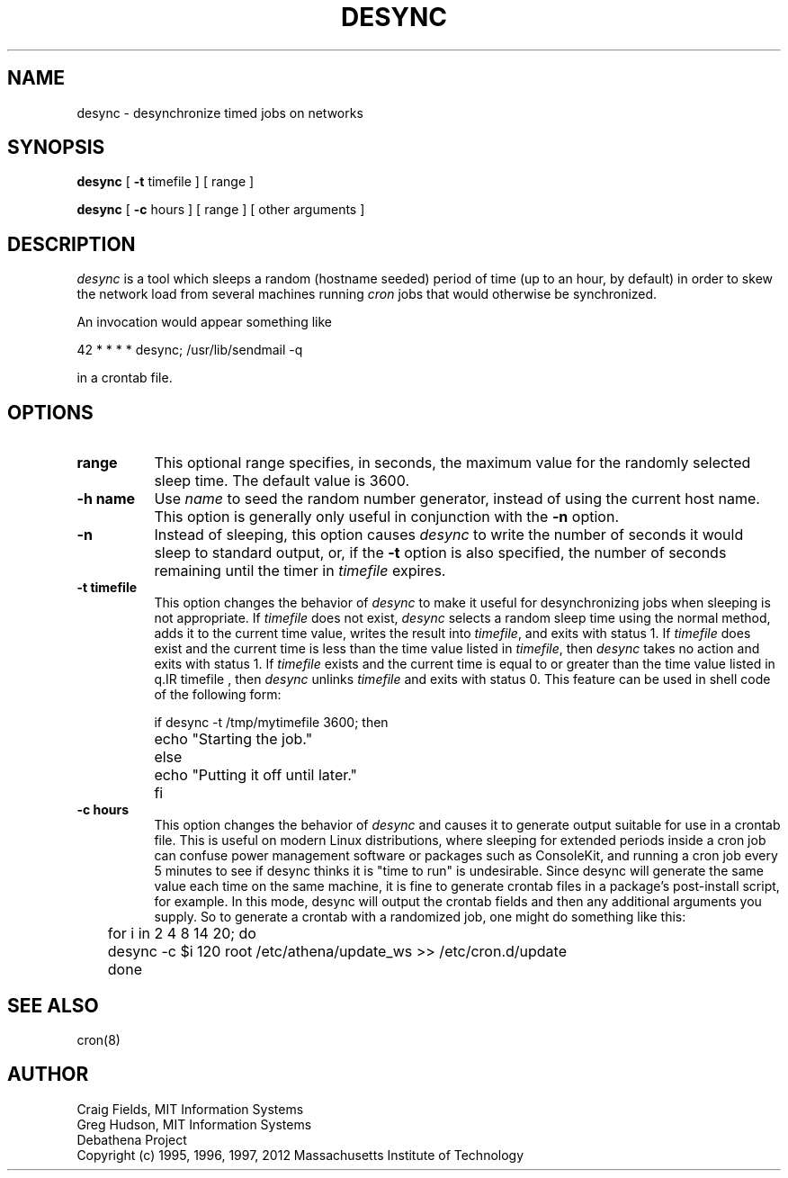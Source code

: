.\" $Id: desync.8,v 1.3 2000-09-30 21:08:29 rbasch Exp $
.\"
.\" Copyright 1995, 1996, 1997 by the Massachusetts Institute of Technology.
.\"
.\" Permission to use, copy, modify, and distribute this
.\" software and its documentation for any purpose and without
.\" fee is hereby granted, provided that the above copyright
.\" notice appear in all copies and that both that copyright
.\" notice and this permission notice appear in supporting
.\" documentation, and that the name of M.I.T. not be used in
.\" advertising or publicity pertaining to distribution of the
.\" software without specific, written prior permission.
.\" M.I.T. makes no representations about the suitability of
.\" this software for any purpose.  It is provided "as is"
.\" without express or implied warranty.
.\"
.TH DESYNC 1 "3 August 2012"
.SH NAME
desync \- desynchronize timed jobs on networks
.SH SYNOPSIS
.B desync
[
.B \-t
timefile ] [ range ]

.B desync 
[ 
.B \-c 
hours ] [ range ] [ other arguments ]
.SH DESCRIPTION
.I desync
is a tool which sleeps a random (hostname seeded) period of time (up
to an hour, by default) in order to skew the network load from several
machines running
.I cron
jobs that would otherwise be synchronized.

An invocation would appear something like

.nf
     42 * * * *          desync; /usr/lib/sendmail -q
.fi

in a crontab file.
.SH OPTIONS
.TP 8
.B range
This optional range specifies, in seconds, the maximum value for the
randomly selected sleep time.  The default value is 3600.
.TP 8
.B \-h name
Use
.I name
to seed the random number generator, instead of using the current host
name.  This option is generally only useful in conjunction with the
.B \-n
option.
.TP 8
.B \-n
Instead of sleeping, this option causes
.I desync
to write the number of seconds it would sleep to standard output, or,
if the
.B \-t
option is also specified, the number of seconds remaining until the
timer in
.I timefile
expires.
.TP 8
.B \-t timefile
This option changes the behavior of
.I desync
to make it useful for desynchronizing jobs when sleeping is not
appropriate.  If
.I timefile
does not exist,
.I desync
selects a random sleep time using the normal method, adds it to the
current time value, writes the result into
.IR timefile ,
and exits with status 1.  If
.I timefile
does exist and the current time is less than the time value listed in
.IR timefile ,
then
.I desync
takes no action and exits with status 1.  If
.I timefile
exists and the current time is equal to or greater than the time value
listed in
q.IR timefile ,
then
.I desync
unlinks
.I timefile
and exits with status 0.  This feature can be used in shell code of
the following form:

.nf
	if desync -t /tmp/mytimefile 3600; then
		echo "Starting the job."
	else
		echo "Putting it off until later."
	fi
.fi

.TP 8
.B \-c hours
This option changes the behavior of
.I desync
and causes it to generate output suitable for use in a crontab file.
This is useful on modern Linux distributions, where sleeping for
extended periods inside a cron job can confuse power management software
or packages such as ConsoleKit, and running a cron job every 5 minutes
to see if desync thinks it is "time to run" is undesirable.  Since
desync will generate the same value each time on the same machine, it is
fine to generate crontab files in a package's post-install script, for
example.  In this mode, desync will output the crontab fields and then
any additional arguments you supply.  So to generate a crontab with a
randomized job, one might do something like this:

.nf
	for i in 2 4 8 14 20; do
	    desync -c $i 120 root /etc/athena/update_ws >> /etc/cron.d/update
	done
.fi


.SH SEE ALSO
cron(8)
.SH AUTHOR
Craig Fields, MIT Information Systems
.br
Greg Hudson, MIT Information Systems
.br
Debathena Project
.br
Copyright (c) 1995, 1996, 1997, 2012 Massachusetts Institute of Technology

